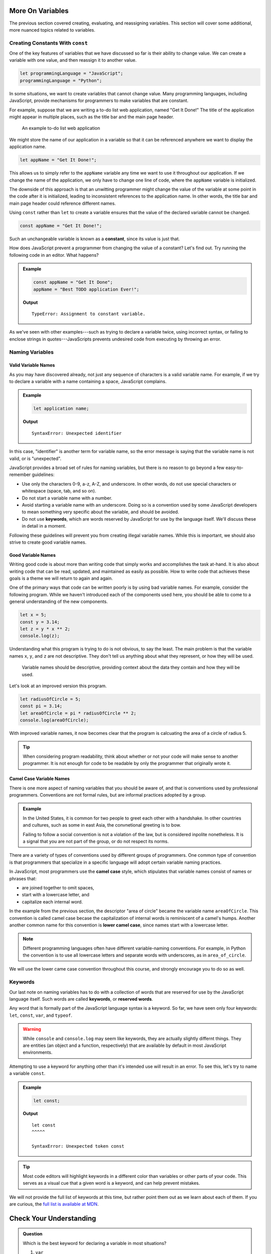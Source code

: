 More On Variables
=================

The previous section covered creating, evaluating, and reassigning variables. This section will cover some additional, more nuanced topics related to variables.

Creating Constants With ``const``
---------------------------------

One of the key features of variables that we have discussed so far is their ability to change value. We can create a variable with one value, and then reassign it to another value.

.. sourcecode:: js

   let programmingLanguage = "JavaScript";
   programmingLanguage = "Python";

In some situations, we want to create variables that cannot change value. Many programming languages, including JavaScript, provide mechanisms for programmers to make variables that are constant.

For example, suppose that we are writing a to-do list web application, named "Get It Done!" The title of the application might appear in multiple places, such as the title bar and the main page header.

.. figure:: figures/get-it-done.png
   :alt: A to-do list web application with application name in the title bar and main header.
   :height: 300px
   
   An example to-do list web application

We might store the name of our application in a variable so that it can be referenced anywhere we want to display the application name.

.. sourcecode:: js

   let appName = "Get It Done!";

This allows us to simply refer to the ``appName`` variable any time we want to use it throughout our application. If we change the name of the application, we only have to change one line of code, where the ``appName`` variable is initialized. 

The downside of this approach is that an unwitting programmer might change the value of the variable at some point in the code after it is initialized, leading to inconsistent references to the application name. In other words, the title bar and main page header could reference different names.

.. index:: ! const, ! constant

.. index::
   pair: variable; constant

Using ``const`` rather than ``let`` to create a variable ensures that the value of the declared variable cannot be changed.

.. sourcecode:: js

   const appName = "Get It Done!";

Such an unchangeable variable is known as a **constant**, since its value is just that.

How does JavaScript prevent a programmer from changing the value of a constant? Let's find out. Try running the following code in an editor. What happens?

.. admonition:: Example

   .. sourcecode:: js

      const appName = "Get It Done";
      appName = "Best TODO application Ever!";

   **Output**

   :: 

      TypeError: Assignment to constant variable.

As we've seen with other examples---such as trying to declare a variable twice, using incorrect syntax, or failing to enclose strings in quotes---JavaScripts prevents undesired code from executing by throwing an error.

Naming Variables
----------------

Valid Variable Names
^^^^^^^^^^^^^^^^^^^^

As you may have discovered already, not just any sequence of characters is a valid variable name. For example, if we try to declare a variable with a name containing a space, JavaScript complains.

.. admonition:: Example

   .. sourcecode:: js

      let application name;

   **Output**

   ::

      SyntaxError: Unexpected identifier

In this case, "identifier" is another term for variable name, so the error message is saying that the variable name is not valid, or is "unexpected".

JavaScript provides a broad set of rules for naming variables, but there is no reason to go beyond a few easy-to-remember guidelines:

.. index:: keywords

- Use only the characters 0-9, a-z, A-Z, and underscore. In other words, do not use special characters or whitespace (space, tab, and so on).
- Do not start a variable name with a number.
- Avoid starting a variable name with an underscore. Doing so is a convention used by some JavaScript developers to mean something very specific about the variable, and should be avoided.
- Do not use **keywords**, which are words reserved by JavaScript for use by the language itself. We'll discuss these in detail in a moment.

Following these guidelines will prevent you from creating illegal variable names. While this is important, we should also strive to create good variable names.

Good Variable Names
^^^^^^^^^^^^^^^^^^^

Writing good code is about more than writing code that simply works and accomplishes the task at-hand. It is also about writing code that can be read, updated, and maintained as easily as possible. How to write code that achieves these goals is a theme we will return to again and again.

One of the primary ways that code can be written poorly is by using bad variable names. For example, consider the following program. While we haven't introduced each of the components used here, you should be able to come to a general understanding of the new components. 

.. sourcecode:: js

   let x = 5;
   const y = 3.14;
   let z = y * x ** 2;
   console.log(z);

Understanding what this program is trying to do is not obvious, to say the least. The main problem is that the variable names ``x``, ``y``, and ``z`` are not descriptive. They don't tell us anything about what they represent, or how they will be used. 

.. pull-quote:: Variable names should be descriptive, providing context about the data they contain and how they will be used.

Let's look at an improved version this program.

.. sourcecode:: js

   let radiusOfCircle = 5;
   const pi = 3.14;
   let areaOfCircle = pi * radiusOfCircle ** 2;
   console.log(areaOfCircle);

With improved variable names, it now becomes clear that the program is calcuating the area of a circle of radius 5.

.. tip:: When considering program readability, think about whether or not your code will make sense to another programmer. It is not enough for code to be readable by only the programmer that originally wrote it.

Camel Case Variable Names
^^^^^^^^^^^^^^^^^^^^^^^^^

.. index:: ! lower camel case, ! camel case

.. index::
   pair: variable; naming conventions

There is one more aspect of naming variables that you should be aware of, and that is conventions used by professional programmers. Conventions are not formal rules, but are informal practices adopted by a group.

.. admonition:: Example

   In the United States, it is common for two people to greet each other with a handshake. In other countries and cultures, such as some in east Asia, the convnetional greeting is to bow. 

   Failing to follow a social convention is not a violation of the law, but is considered inpolite nonetheless. It is a signal that you are not part of the group, or do not respect its norms.

There are a variety of types of conventions used by different groups of programmers. One common type of convention is that programmers that specialize in a specific language will adopt certain variable naming practices. 

In JavaScript, most programmers use the **camel case** style, which stipulates that variable names consist of names or phrases that:

- are joined together to omit spaces,
- start with a lowercase letter, and
- capitalize each internal word.

In the example from the previous section, the descriptor "area of circle" became the variable name ``areaOfCircle``. This convention is called camel case becase the capitalization of internal words is reminiscent of a camel's humps. Another another common name for this convention is **lower camel case**, since names start with a lowercase letter.

.. note:: Different programming languages often have different variable-naming conventions. For example, in Python the convention is to use all lowercase letters and separate words with underscores, as in ``area_of_circle``. 

We will use the lower came case convention throughout this course, and strongly encourage you to do so as well.

Keywords
--------

.. index:: ! keywords, ! reserved words

Our last note on naming variables has to do with a collection of words that are reserved for use by the JavaScript language itself. Such words are called **keywords**, or **reserved words**.

Any word that is formally part of the JavaScript language syntax is a keyword. So far, we have seen only four keywords: ``let``, ``const``, ``var``, and ``typeof``.

.. warning:: While ``console`` and ``console.log`` may seem like keywords, they are actually slightly differnt things. They are entities (an object and a function, respectively) that are available by default in most JavaScript environments.

Attempting to use a keyword for anything other than it's intended use will result in an error. To see this, let's try to name a variable ``const``.

.. admonition:: Example

   .. sourcecode:: js

      let const;

   **Output**

   ::

      let const
      ^^^^^

      SyntaxError: Unexpected token const

.. tip:: Most code editors will highlight keywords in a different color than variables or other parts of your code. This serves as a visual cue that a given word is a keyword, and can help prevent mistakes.

We will not provide the full list of keywords at this time, but rather point them out as we learn about each of them. If you are curious, the `full list is available at MDN <https://developer.mozilla.org/en-US/docs/Web/JavaScript/Reference/Lexical_grammar#Reserved_keywords_as_of_ECMAScript_2015>`_.

Check Your Understanding
========================

.. admonition:: Question

   Which is the best keyword for declaring a variable in most situations?

   #. ``var``
   #. ``let``
   #. ``const``
   #. (no keyword)
